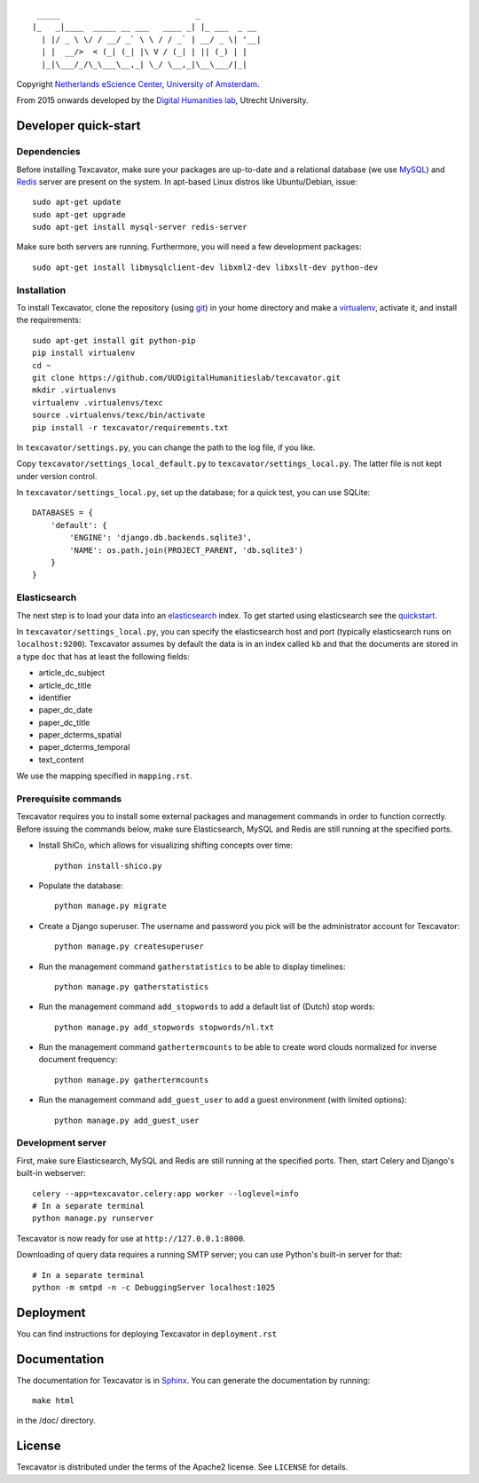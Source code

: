 ::

     _____                             _             
    |_   _|____  _____ __ ___   ____ _| |_ ___  _ __ 
      | |/ _ \ \/ / __/ _` \ \ / / _` | __/ _ \| '__|
      | |  __/>  < (_| (_| |\ V / (_| | || (_) | |   
      |_|\___/_/\_\___\__,_| \_/ \__,_|\__\___/|_|   


Copyright `Netherlands eScience Center`_, `University of Amsterdam`_.

From 2015 onwards developed by the `Digital Humanities lab`_, Utrecht University.

.. _`Netherlands eScience Center`: https://www.esciencecenter.nl/
.. _`University of Amsterdam`: http://www.uva.nl/en/
.. _`Digital Humanities lab`: http://dig.hum.uu.nl/

Developer quick-start
=====================

************
Dependencies
************

Before installing Texcavator, make sure your packages are up-to-date and
a relational database (we use MySQL_) and Redis_ server are present on the system.
In apt-based Linux distros like Ubuntu/Debian, issue::

    sudo apt-get update
    sudo apt-get upgrade
    sudo apt-get install mysql-server redis-server

Make sure both servers are running. Furthermore, you will need a few development packages::

    sudo apt-get install libmysqlclient-dev libxml2-dev libxslt-dev python-dev

.. _MySQL: https://www.mysql.com/
.. _Redis: http://redis.io/

************
Installation
************

To install Texcavator, clone the repository (using git_) in your home directory
and make a virtualenv_, activate it, and install the requirements::

    sudo apt-get install git python-pip
    pip install virtualenv
    cd ~
    git clone https://github.com/UUDigitalHumanitieslab/texcavator.git
    mkdir .virtualenvs
    virtualenv .virtualenvs/texc
    source .virtualenvs/texc/bin/activate
    pip install -r texcavator/requirements.txt

In ``texcavator/settings.py``, you can change the path to the log file, if you like.

Copy ``texcavator/settings_local_default.py`` to ``texcavator/settings_local.py``.
The latter file is not kept under version control.

In ``texcavator/settings_local.py``, set up the database; for a quick test, you can use SQLite::

    DATABASES = {
        'default': {
            'ENGINE': 'django.db.backends.sqlite3',
            'NAME': os.path.join(PROJECT_PARENT, 'db.sqlite3')
        }
    }

.. _git: https://git-scm.com/
.. _virtualenv: http://virtualenv.readthedocs.io/

*************
Elasticsearch
*************

The next step is to load your data into an elasticsearch_ index.
To get started using elasticsearch see the quickstart_.

In ``texcavator/settings_local.py``, you can specify the elasticsearch host and port
(typically elasticsearch runs on ``localhost:9200``).
Texcavator assumes by default the data is in an index called ``kb`` and
that the documents are stored in a type ``doc`` that has at least the following fields:

* article_dc_subject
* article_dc_title
* identifier
* paper_dc_date
* paper_dc_title
* paper_dcterms_spatial
* paper_dcterms_temporal
* text_content

We use the mapping specified in ``mapping.rst``.

.. _elasticsearch: https://www.elastic.co/
.. _quickstart: https://www.elastic.co/guide/en/elasticsearch/reference/current/getting-started.html

*********************
Prerequisite commands
*********************

Texcavator requires you to install some external packages and management commands in order to function correctly.
Before issuing the commands below, make sure Elasticsearch, MySQL and Redis are still running at the specified ports.

* Install ShiCo, which allows for visualizing shifting concepts over time::

    python install-shico.py

* Populate the database::

    python manage.py migrate

* Create a Django superuser. The username and password you pick will be the administrator account for Texcavator::

    python manage.py createsuperuser

* Run the management command ``gatherstatistics`` to be able to display timelines::

    python manage.py gatherstatistics

* Run the management command ``add_stopwords`` to add a default list of (Dutch) stop words::

    python manage.py add_stopwords stopwords/nl.txt

* Run the management command ``gathertermcounts`` to be able to create word clouds normalized for inverse document frequency::

    python manage.py gathertermcounts

* Run the management command ``add_guest_user`` to add a guest environment (with limited options)::

    python manage.py add_guest_user

.. _Dojo: http://dojotoolkit.org/

******************
Development server
******************

First, make sure Elasticsearch, MySQL and Redis are still running at the specified ports.
Then, start Celery and Django's built-in webserver::

    celery --app=texcavator.celery:app worker --loglevel=info
    # In a separate terminal
    python manage.py runserver

Texcavator is now ready for use at ``http://127.0.0.1:8000``.

Downloading of query data requires a running SMTP server; you can use Python's built-in server for that::

    # In a separate terminal
    python -m smtpd -n -c DebuggingServer localhost:1025

Deployment
==========

You can find instructions for deploying Texcavator in ``deployment.rst``

Documentation
=============

The documentation for Texcavator is in Sphinx_. You can generate the documentation by running::

    make html

in the /doc/ directory.

.. _Sphinx: http://sphinx-doc.org/index.html


License
=======

Texcavator is distributed under the terms of the Apache2 license. See ``LICENSE`` for details.
